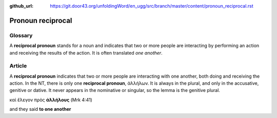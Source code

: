 :github_url: https://git.door43.org/unfoldingWord/en_ugg/src/branch/master/content/pronoun_reciprocal.rst

.. _pronoun_reciprocal:

Pronoun reciprocal
==================

Glossary
--------

A **reciprocal pronoun** stands for a noun and indicates that two or
more people are interacting by performing an action and receiving the
results of the action. It is often translated *one another*.

Article
-------

A **reciprocal pronoun** indicates that two or more people are
interacting with one another, both doing and receiving the action. In
the NT, there is only one **reciprocal pronoun**, ἀλλήλων. It is always
in the plural, and only in the accusative, genitive or dative. It never
appears in the nominative or singular, so the lemma is the genitive
plural.

καὶ ἔλεγον πρὸς **ἀλλήλους** (Mrk 4:41)

and they said **to one another**
